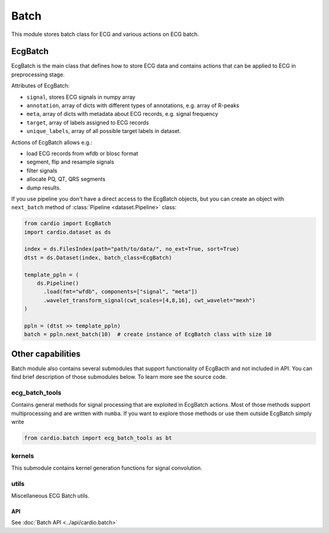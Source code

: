 =====
Batch
=====

This module stores batch class for ECG and various actions on ECG batch.

EcgBatch
---------

EcgBatch is the main class that defines how to store ECG data and contains actions
that can be applied to ECG in preprocessing stage. 

Attributes of EcgBatch:

* ``signal``, stores ECG signals in numpy array
* ``annotation``, array of dicts with different types of annotations, e.g. array of R-peaks
* ``meta``, array of dicts with metadata about ECG records, e.g. signal frequency
* ``target``, array of labels assigned to ECG records
* ``unique_labels``, array of all possible target labels in dataset.

Actions of EcgBatch allows e.g.:

* load ECG records from wfdb or blosc format
* segment, flip and resample signals
* filter signals 
* allocate PQ, QT, QRS segments
* dump results.

If you use pipeline you don't have a direct access to the EcgBatch objects, but you can create an object with ``next_batch`` method of :class:`Pipeline <dataset.Pipeline>` class:

.. code-block:: python

  from cardio import EcgBatch
  import cardio.dataset as ds

  index = ds.FilesIndex(path="path/to/data/", no_ext=True, sort=True)
  dtst = ds.Dataset(index, batch_class=EcgBatch)

  template_ppln = (
      ds.Pipeline()
        .load(fmt="wfdb", components=["signal", "meta"])
        .wavelet_transform_signal(cwt_scales=[4,8,16], cwt_wavelet="mexh")
  )

  ppln = (dtst >> template_ppln)
  batch = ppln.next_batch(10)  # create instance of EcgBatch class with size 10

Other capabilities
------------------

Batch module also contains several submodules that support functionality of EcgBacth and not included in API.
You can find brief description of those submodules below. To learn more see the source code.

ecg_batch_tools
~~~~~~~~~~~~~~~

Contains general methods for signal processing that are exploited in EcgBatch actions.
Most of those methods support multiprocessing and are written with ``numba``. 
If you want to explore those methods or use them outside EcgBatch simply write

.. code-block:: python

  from cardio.batch import ecg_batch_tools as bt


kernels
~~~~~~~

This submodule contains kernel generation functions for signal convolution.


utils
~~~~~

Miscellaneous ECG Batch utils.

API
===
See :doc:`Batch API <../api/cardio.batch>`